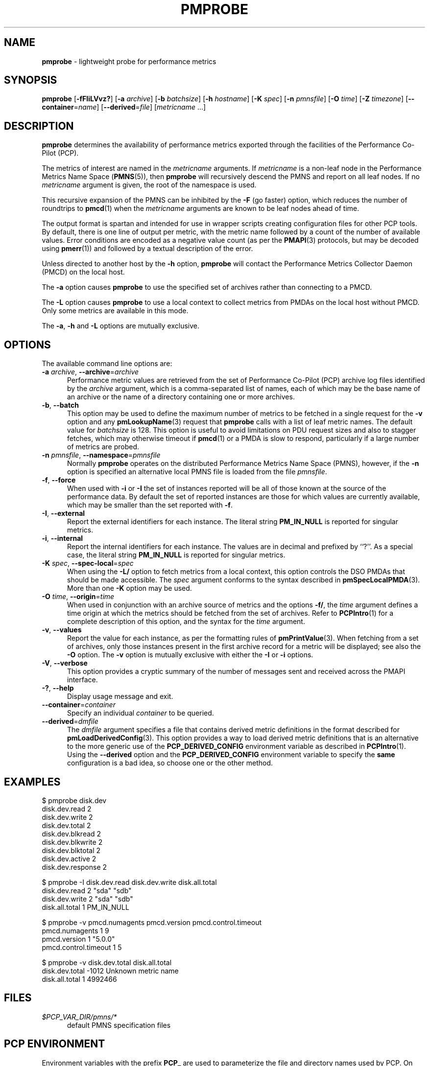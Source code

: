 '\"macro stdmacro
.\"
.\" Copyright (c) 2016-2019 Red Hat.
.\" Copyright (c) 2000-2004 Silicon Graphics, Inc.  All Rights Reserved.
.\"
.\" This program is free software; you can redistribute it and/or modify it
.\" under the terms of the GNU General Public License as published by the
.\" Free Software Foundation; either version 2 of the License, or (at your
.\" option) any later version.
.\"
.\" This program is distributed in the hope that it will be useful, but
.\" WITHOUT ANY WARRANTY; without even the implied warranty of MERCHANTABILITY
.\" or FITNESS FOR A PARTICULAR PURPOSE.  See the GNU General Public License
.\" for more details.
.\"
.TH PMPROBE 1 "PCP" "Performance Co-Pilot"
.SH NAME
\f3pmprobe\f1 \- lightweight probe for performance metrics
.SH SYNOPSIS
\f3pmprobe\f1
[\f3\-fFIiLVvz?\f1]
[\f3\-a\f1 \f2archive\f1]
[\f3\-b\f1 \f2batchsize\f1]
[\f3\-h\f1 \f2hostname\f1]
[\f3\-K\f1 \f2spec\f1]
[\f3\-n\f1 \f2pmnsfile\f1]
[\f3\-O\f1 \f2time\f1]
[\f3\-Z\f1 \f2timezone\f1]
[\f3\-\-container\f1=\f2name\f1]
[\f3\-\-derived\f1=\f2file\f1]
[\f2metricname\f1 ...]
.SH DESCRIPTION
.B pmprobe
determines the availability of performance metrics
exported through the facilities of the Performance Co-Pilot (PCP).
.PP
The metrics of interest are named in the
.I metricname
arguments.
If
.I metricname
is a non-leaf node in the Performance Metrics Name Space (\c
.BR PMNS (5)),
then
.B pmprobe
will recursively descend the PMNS and report on all leaf nodes.
If no
.I metricname
argument is given, the root of the namespace is used.
.PP
This recursive expansion of the PMNS can be inhibited by the
.B \-F
(go faster) option, which reduces the number of roundtrips to
.BR pmcd (1)
when the
.I metricname
arguments are known to be leaf nodes ahead of time.
.PP
The output format is spartan and intended for use in wrapper
scripts creating configuration files for other PCP tools.
By default, there is one line of output per metric, with the
metric name followed by a count of the number of available values.
Error conditions are encoded as a negative value count (as
per the
.BR PMAPI (3)
protocols, but may be decoded using
.BR pmerr (1))
and followed by a textual description of the error.
.PP
Unless directed to another host by the
.B \-h
option,
.B pmprobe
will contact the Performance Metrics Collector Daemon
(PMCD) on the local host.
.PP
The
.B \-a
option causes
.B pmprobe
to use the specified set of archives rather than connecting to a PMCD.
.PP
The
.B \-L
option causes
.B pmprobe
to use a local context to collect metrics from PMDAs on the local host
without PMCD.
Only some metrics are available in this mode.
.PP
The
.BR \-a ,
.B \-h
and
.B \-L
options are mutually exclusive.
.SH OPTIONS
The available command line options are:
.TP 5
\fB\-a\fR \fIarchive\fR, \fB\-\-archive\fR=\fIarchive\fR
Performance metric values are retrieved from the set of Performance
Co-Pilot (PCP) archive log files identified by the
.I archive
argument, which is a comma-separated list of names,
each of which may be the base name of an archive or the name of
a directory containing one or more archives.
.TP
\fB\-b\fR, \fB\-\-batch\fR
This option may be used to define the maximum number of metrics
to be fetched in a single request for the \fB\-v\fR option and
any
.BR pmLookupName (3)
request that
.B pmprobe
calls with a list of leaf metric names.
The default value for
.I batchsize
is 128.
This option is useful to avoid limitations on PDU request sizes
and also to stagger fetches, which may otherwise timeout if
.BR pmcd (1)
or a PMDA is slow to respond, particularly if a large
number of metrics are probed.
.TP
\fB\-n\fR \fIpmnsfile\fR, \fB\-\-namespace\fR=\fIpmnsfile\fR
Normally
.B pmprobe
operates on the distributed Performance Metrics Name Space (PMNS),
however, if the
.B \-n
option is specified an alternative local PMNS file is loaded
from the file
.IR pmnsfile .
.TP
\fB\-f\fR, \fB\-\-force\fR
When used with
.B \-i
or
.B \-I
the set of instances reported will be all of those known at the
source of the performance data.
By default the set of reported
instances are those for which values are currently available,
which may be smaller than the set reported with
.BR \-f .
.TP
\fB\-I\fR, \fB\-\-external\fR
Report the external identifiers for each instance.
The literal string
.B PM_IN_NULL
is reported for singular metrics.
.TP
\fB\-i\fR, \fB\-\-internal\fR
Report the internal identifiers for each instance.
The values are in decimal and prefixed by ``?''.
As a special case, the literal string
.B PM_IN_NULL
is reported for singular metrics.
.TP
\fB\-K\fR \fIspec\fR, \fB\-\-spec\-local\fR=\fIspec\fR
When using the \fB\-L/\fR option to fetch metrics from a local context,
this option controls the DSO PMDAs that should be made accessible.
The
.I spec
argument conforms to the syntax described in
.BR pmSpecLocalPMDA (3).
More than one \fB\-K\fR option may be used.
.TP
\fB\-O\fR \fItime\fR, \fB\-\-origin\fR=\fItime\fR
When used in conjunction with an archive source of metrics and the
options \fB\-f/\fR, the
.I time
argument defines a time origin at which the metrics should be
fetched from the set of archives.
Refer to
.BR PCPIntro (1)
for a complete description of this option, and the syntax for the
.I time
argument.
.TP
\fB\-v\fR, \fB\-\-values\fR
Report the value for each instance, as per the formatting
rules of
.BR pmPrintValue (3).
When fetching from a set of archives, only
those instances present in the first archive record for a metric will be
displayed; see also the
.B \-O
option.
The
.B \-v
option is mutually exclusive with either the
.B \-I
or
.B \-i
options.
.TP
\fB\-V\fR, \fB\-\-verbose\fR
This option provides a cryptic summary of the number of messages
sent and received across the PMAPI interface.
.TP
\fB\-?\fR, \fB\-\-help\fR
Display usage message and exit.
.TP
\fB\-\-container\fR=\fIcontainer\fR
Specify an individual
.I container
to be queried.
.TP
\fB\-\-derived\fR=\fIdmfile\fR
The
.I dmfile
argument specifies a file that contains derived metric definitions
in the format described for
.BR pmLoadDerivedConfig (3).
This option provides a way to load derived metric definitions that
is an alternative to the more generic use of the
.B PCP_DERIVED_CONFIG
environment variable as described in
.BR PCPIntro (1).
Using the \fB\-\-derived\fR option and the
.B PCP_DERIVED_CONFIG
environment variable to specify the
.B same
configuration is a bad idea, so choose one or the other method.
.SH EXAMPLES
.nf
.ft CW
$ pmprobe disk.dev
.ft CW
disk.dev.read 2
disk.dev.write 2
disk.dev.total 2
disk.dev.blkread 2
disk.dev.blkwrite 2
disk.dev.blktotal 2
disk.dev.active 2
disk.dev.response 2
.sp
.ft CW
$ pmprobe \-I disk.dev.read disk.dev.write disk.all.total
.ft CW
disk.dev.read 2 "sda" "sdb"
disk.dev.write 2 "sda" "sdb"
disk.all.total 1 PM_IN_NULL
.sp
.ft CW
$ pmprobe \-v pmcd.numagents pmcd.version pmcd.control.timeout
.ft CW
pmcd.numagents 1 9
pmcd.version 1 "5.0.0"
pmcd.control.timeout 1 5
.sp
.ft CW
$ pmprobe \-v disk.dev.total disk.all.total
.ft CW
disk.dev.total \-1012 Unknown metric name
disk.all.total 1 4992466
.fi
.ft R
.SH FILES
.TP 5
.I $PCP_VAR_DIR/pmns/*
default PMNS specification files
.SH PCP ENVIRONMENT
Environment variables with the prefix \fBPCP_\fP are used to parameterize
the file and directory names used by PCP.
On each installation, the
file \fI/etc/pcp.conf\fP contains the local values for these variables.
The \fB$PCP_CONF\fP variable may be used to specify an alternative
configuration file, as described in \fBpcp.conf\fP(5).
.PP
For environment variables affecting PCP tools, see \fBpmGetOptions\fP(3).
.SH SEE ALSO
.BR PCPIntro (1),
.BR pmcd (1),
.BR pmdumplog (1),
.BR pminfo (1),
.BR PMAPI (3),
.BR pmErrStr (3),
.BR pmGetOptions (3),
.BR pmSpecLocalPMDA (3),
.BR pcp.conf (5),
.BR pcp.env (5)
and
.BR PMNS (5).
